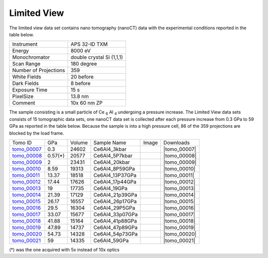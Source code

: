Limited View
------------

The limited view data set contains nano tomography (nanoCT) data with 
the experimental conditions reported in the table below.

+------------------------+----------------------------------+
| Instrument             |      APS 32-ID TXM               |
+------------------------+----------------------------------+
| Energy                 |      8000 eV                     |
+------------------------+----------------------------------+
| Monochromator          |      double crystal Si (1,1,1)   | 
+------------------------+----------------------------------+
| Scan Range             |      180 degree                  |
+------------------------+----------------------------------+
| Number of Projections  |      359                         |
+------------------------+----------------------------------+
| White Fields           |      20 before                   |
+------------------------+----------------------------------+
| Dark Fields            |      8 before                    | 
+------------------------+----------------------------------+
| Exposure Time          |      15 s                        |
+------------------------+----------------------------------+
| PixelSize              |      13.8 nm                     |
+------------------------+----------------------------------+
| Comment                |      10x 60 nm ZP                |
+------------------------+----------------------------------+

The sample consisting is a small particle of Ce :subscript:`6` Al :subscript:`4` 
undergoing a pressure increase. 
The Limited View data sets consists of 15 tomographic data sets, one nanoCT data 
set is collected after each pressure increase from 0.3 GPa to 59 GPa as reported in 
the table below. Because the sample is into a high pressure cell, 
86 of the 359 projections are blocked by the load frame. 

.. |tomo_00007| replace:: :download:`rec_script.py <../../../docs/demo/rec_tomo_00001.py>`
.. |tomo_00008| replace:: :download:`rec_script.py <../../../docs/demo/rec_tomo_00002.py>`
.. |tomo_00009| replace:: :download:`rec_script.py <../../../docs/demo/rec_tomo_00003.py>`
.. |tomo_00010| replace:: :download:`rec_script.py <../../../docs/demo/rec_tomo_00004.py>`
.. |tomo_00011| replace:: :download:`rec_script.py <../../../docs/demo/rec_tomo_00004.py>`
.. |tomo_00012| replace:: :download:`rec_script.py <../../../docs/demo/rec_tomo_00004.py>`
.. |tomo_00013| replace:: :download:`rec_script.py <../../../docs/demo/rec_tomo_00004.py>`
.. |tomo_00014| replace:: :download:`rec_script.py <../../../docs/demo/rec_tomo_00004.py>`
.. |tomo_00015| replace:: :download:`rec_script.py <../../../docs/demo/rec_tomo_00004.py>`
.. |tomo_00016| replace:: :download:`rec_script.py <../../../docs/demo/rec_tomo_00004.py>`
.. |tomo_00017| replace:: :download:`rec_script.py <../../../docs/demo/rec_tomo_00004.py>`
.. |tomo_00018| replace:: :download:`rec_script.py <../../../docs/demo/rec_tomo_00004.py>`
.. |tomo_00019| replace:: :download:`rec_script.py <../../../docs/demo/rec_tomo_00004.py>`
.. |tomo_00020| replace:: :download:`rec_script.py <../../../docs/demo/rec_tomo_00004.py>`
.. |tomo_00021| replace:: :download:`rec_script.py <../../../docs/demo/rec_tomo_00004.py>`


.. _tomo_00007: https://www.globus.org/app/transfer?origin_id=e133a81a-6d04-11e5-ba46-22000b92c6ec&origin_path=%2Ftomobank%2F/
.. _tomo_00008: https://www.globus.org/app/transfer?origin_id=e133a81a-6d04-11e5-ba46-22000b92c6ec&origin_path=%2Ftomobank%2F/
.. _tomo_00009: https://www.globus.org/app/transfer?origin_id=e133a81a-6d04-11e5-ba46-22000b92c6ec&origin_path=%2Ftomobank%2F/
.. _tomo_00010: https://www.globus.org/app/transfer?origin_id=e133a81a-6d04-11e5-ba46-22000b92c6ec&origin_path=%2Ftomobank%2F/
.. _tomo_00011: https://www.globus.org/app/transfer?origin_id=e133a81a-6d04-11e5-ba46-22000b92c6ec&origin_path=%2Ftomobank%2F/
.. _tomo_00012: https://www.globus.org/app/transfer?origin_id=e133a81a-6d04-11e5-ba46-22000b92c6ec&origin_path=%2Ftomobank%2F/
.. _tomo_00013: https://www.globus.org/app/transfer?origin_id=e133a81a-6d04-11e5-ba46-22000b92c6ec&origin_path=%2Ftomobank%2F/
.. _tomo_00014: https://www.globus.org/app/transfer?origin_id=e133a81a-6d04-11e5-ba46-22000b92c6ec&origin_path=%2Ftomobank%2F/
.. _tomo_00015: https://www.globus.org/app/transfer?origin_id=e133a81a-6d04-11e5-ba46-22000b92c6ec&origin_path=%2Ftomobank%2F/
.. _tomo_00016: https://www.globus.org/app/transfer?origin_id=e133a81a-6d04-11e5-ba46-22000b92c6ec&origin_path=%2Ftomobank%2F/
.. _tomo_00017: https://www.globus.org/app/transfer?origin_id=e133a81a-6d04-11e5-ba46-22000b92c6ec&origin_path=%2Ftomobank%2F/
.. _tomo_00018: https://www.globus.org/app/transfer?origin_id=e133a81a-6d04-11e5-ba46-22000b92c6ec&origin_path=%2Ftomobank%2F/
.. _tomo_00019: https://www.globus.org/app/transfer?origin_id=e133a81a-6d04-11e5-ba46-22000b92c6ec&origin_path=%2Ftomobank%2F/
.. _tomo_00020: https://www.globus.org/app/transfer?origin_id=e133a81a-6d04-11e5-ba46-22000b92c6ec&origin_path=%2Ftomobank%2F/
.. _tomo_00021: https://www.globus.org/app/transfer?origin_id=e133a81a-6d04-11e5-ba46-22000b92c6ec&origin_path=%2Ftomobank%2F/

.. |00001| image:: ../img/tomo_00001.png
    :width: 20pt
    :height: 20pt

+-------------+---------+---------+-------------------+-----------+-------------------------+
| Tomo ID     |   GPa   | Volume  |  Sample Name      |   Image   |       Downloads         |     
+-------------+---------+---------+-------------------+-----------+-------------------------+ 
| tomo_00007_ | 0.3     | 24602   |  Ce6Al4_3kbar     |  |00001|  |      |tomo_00007|       |
+-------------+---------+---------+-------------------+-----------+-------------------------+
| tomo_00008_ | 0.57(*) | 20577   |  Ce6Al4_5P7kbar   |  |00001|  |      |tomo_00008|       |
+-------------+---------+---------+-------------------+-----------+-------------------------+
| tomo_00009_ | 2       | 23431   |  Ce6Al4_20kbar    |  |00001|  |      |tomo_00009|       |
+-------------+---------+---------+-------------------+-----------+-------------------------+
| tomo_00010_ | 8.59    | 19313   |  Ce6Al4_8P59GPa   |  |00001|  |      |tomo_00010|       |
+-------------+---------+---------+-------------------+-----------+-------------------------+
| tomo_00011_ | 13.37   | 18518   |  Ce6Al4_13P37GPa  |  |00001|  |      |tomo_00011|       |
+-------------+---------+---------+-------------------+-----------+-------------------------+
| tomo_00012_ | 17.44   | 17626   |  Ce6Al4_17p44GPa  |  |00001|  |      |tomo_00012|       |
+-------------+---------+---------+-------------------+-----------+-------------------------+
| tomo_00013_ | 19      | 17735   |  Ce6Al4_19GPa     |  |00001|  |      |tomo_00013|       |
+-------------+---------+---------+-------------------+-----------+-------------------------+
| tomo_00014_ | 21.39   | 17129   |  Ce6Al4_21p39GPa  |  |00001|  |      |tomo_00014|       |
+-------------+---------+---------+-------------------+-----------+-------------------------+
| tomo_00015_ | 26.17   | 16557   |  Ce6Al4_26p17GPa  |  |00001|  |      |tomo_00015|       |
+-------------+---------+---------+-------------------+-----------+-------------------------+
| tomo_00016_ | 29.5    | 16304   |  Ce6Al4_29P5GPa   |  |00001|  |      |tomo_00016|       |
+-------------+---------+---------+-------------------+-----------+-------------------------+
| tomo_00017_ | 33.07   | 15677   |  Ce6Al4_33p07GPa  |  |00001|  |      |tomo_00017|       |
+-------------+---------+---------+-------------------+-----------+-------------------------+
| tomo_00018_ | 41.88   | 15164   |  Ce6Al4_41p88GPa  |  |00001|  |      |tomo_00018|       |
+-------------+---------+---------+-------------------+-----------+-------------------------+
| tomo_00019_ | 47.89   | 14737   |  Ce6Al4_47p89GPa  |  |00001|  |      |tomo_00019|       |
+-------------+---------+---------+-------------------+-----------+-------------------------+
| tomo_00020_ | 54.73   | 14328   |  Ce6Al4_54p73GPa  |  |00001|  |      |tomo_00020|       |
+-------------+---------+---------+-------------------+-----------+-------------------------+
| tomo_00021_ | 59      | 14335   |  Ce6Al4_59GPa     |  |00001|  |      |tomo_00021|       |
+-------------+---------+---------+-------------------+-----------+-------------------------+

(*) was the one acquired with 5x instead of 10x optics
